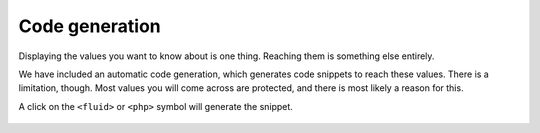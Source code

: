 .. _codegeneration:

===============
Code generation
===============

Displaying the values you want to know about is one thing. Reaching them is something else entirely.

We have included an automatic code generation, which generates code snippets to reach these values. There is a limitation,
though. Most values you will come across are protected, and there is most likely a reason for this.

A click on the :literal:`<fluid>` or :literal:`<php>` symbol will generate the snippet.


.. figure:: ../../Images/CodeGeneration.png
    :class: with-shadow d-inline-block
	:alt: Snippet generation

	Output of the generated snippet.